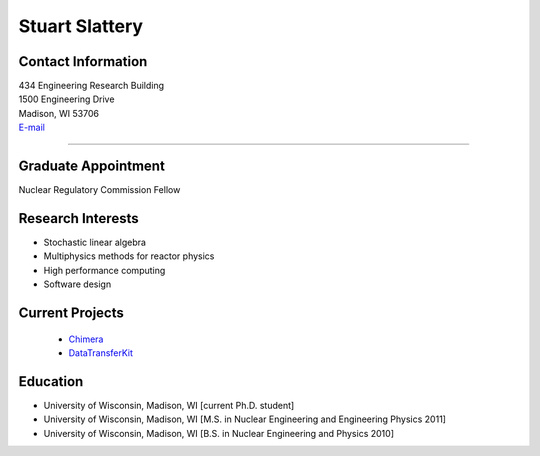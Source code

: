 Stuart Slattery
===============

Contact Information
-------------------


| 434 Engineering Research Building
| 1500 Engineering Drive
| Madison, WI 53706
| `E-mail <mailto:sslattery@wisc.edu>`_

----


Graduate Appointment
---------------------

Nuclear Regulatory Commission Fellow
  

Research Interests
------------------
* Stochastic linear algebra
* Multiphysics methods for reactor physics
* High performance computing
* Software design
 

Current Projects
----------------
 *  `Chimera <https://github.com/sslattery/Chimera>`_
 *  `DataTransferKit <https://github.com/CNERG/DataTransferKit>`_


Education 
----------
* University of Wisconsin, Madison, WI [current Ph.D. student]
* University of Wisconsin, Madison, WI [M.S. in Nuclear Engineering
  and Engineering Physics 2011]
* University of Wisconsin, Madison, WI [B.S. in Nuclear Engineering
  and Physics 2010]


